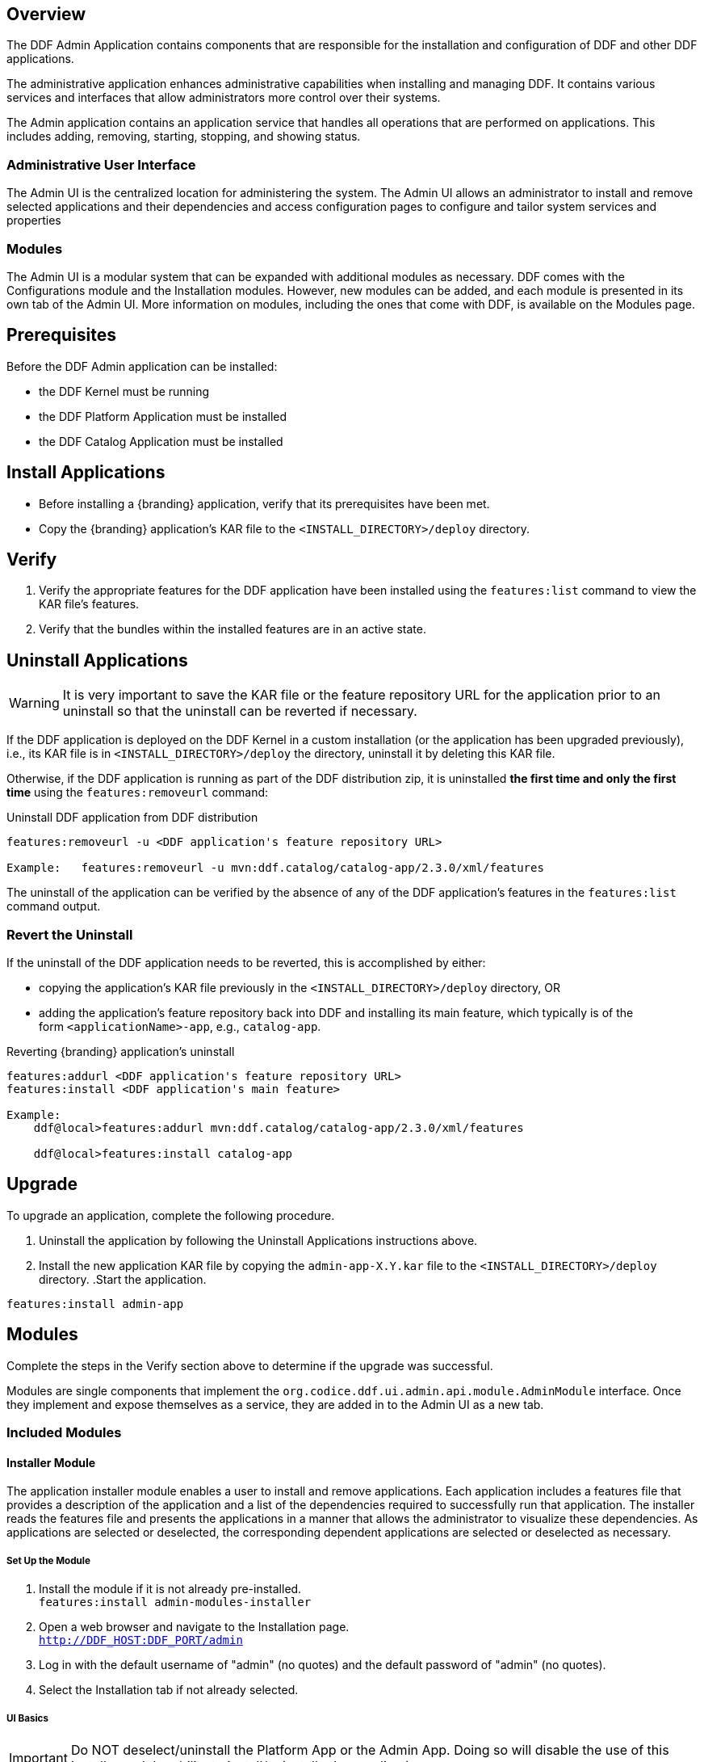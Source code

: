 
== Overview
The DDF Admin Application contains components that are responsible for the installation and configuration of DDF and other DDF applications.

The administrative application enhances administrative capabilities when installing and managing DDF. It contains various services and interfaces that allow administrators more control over their systems.

The Admin application contains an application service that handles all operations that are performed on applications. This includes adding, removing, starting, stopping, and showing status.

=== Administrative User Interface

The Admin UI is the centralized location for administering the system. The Admin UI allows an administrator to install and remove selected applications and their dependencies and access configuration pages to configure and tailor system services and properties

=== Modules

The Admin UI is a modular system that can be expanded with additional modules as necessary. DDF comes with the Configurations module and the Installation modules. However, new modules can be added, and each module is presented in its own tab of the Admin UI. More information on modules, including the ones that come with DDF, is available on the Modules page.

== Prerequisites
Before the DDF Admin application can be installed:

* the DDF Kernel must be running
* the DDF Platform Application must be installed
* the DDF Catalog Application must be installed

== Install Applications

* Before installing a {branding} application, verify that its prerequisites have been met. 
* Copy the {branding} application's KAR file to the `<INSTALL_DIRECTORY>/deploy` directory.

== Verify

. Verify the appropriate features for the DDF application have been installed using the
`features:list` command to view the KAR file's features.

. Verify that the bundles within the installed features are in an active state.

== Uninstall Applications
[WARNING]
====
It is very important to save the KAR file or the feature repository URL for the application prior to an uninstall so that the uninstall can be reverted if necessary.
====

If the DDF application is deployed on the DDF Kernel in a custom installation (or the application has been upgraded previously), i.e., its KAR file is in `<INSTALL_DIRECTORY>/deploy` the directory, uninstall it by deleting this KAR file.

Otherwise, if the DDF application is running as part of the DDF distribution zip, it is uninstalled *the first time and only the first time* using the `features:removeurl` command:

.Uninstall DDF application from DDF distribution
----
features:removeurl -u <DDF application's feature repository URL>

Example:   features:removeurl -u mvn:ddf.catalog/catalog-app/2.3.0/xml/features
----

The uninstall of the application can be verified by the absence of any of the DDF application's features in the `features:list` command output.

=== Revert the Uninstall

If the uninstall of the DDF application needs to be reverted, this is accomplished by either:

* copying the application's KAR file previously in the `<INSTALL_DIRECTORY>/deploy` directory, OR 

* adding the application's feature repository back into DDF and installing its main feature, which typically is of the form `<applicationName>-app`, e.g., `catalog-app`.

.Reverting {branding} application's uninstall
----
features:addurl <DDF application's feature repository URL>
features:install <DDF application's main feature>

Example:
    ddf@local>features:addurl mvn:ddf.catalog/catalog-app/2.3.0/xml/features

    ddf@local>features:install catalog-app
----

== Upgrade 

To upgrade an application, complete the following procedure.

. Uninstall the application by following the Uninstall Applications instructions above.
. Install the new application KAR file by copying the `admin-app-X.Y.kar` file to the `<INSTALL_DIRECTORY>/deploy` directory.
.Start the application.
----
features:install admin-app
----
.Complete the steps in the Verify section above to determine if the upgrade was successful.

== Modules

Modules are single components that implement the `org.codice.ddf.ui.admin.api.module.AdminModule` interface. Once they implement and expose themselves as a service, they are added in to the Admin UI as a new tab.

=== Included Modules

==== Installer Module

The application installer module enables a user to install and remove applications. Each application includes a features file that provides a description of the application and a list of the dependencies required to successfully run that application. The installer reads the features file and presents the applications in a manner that allows the administrator to visualize these dependencies. As applications are selected or deselected, the corresponding dependent applications are selected or deselected as necessary.

===== Set Up the Module

. Install the module if it is not already pre-installed. +
`features:install admin-modules-installer`

. Open a web browser and navigate to the Installation page. +
`http://DDF_HOST:DDF_PORT/admin`

. Log in with the default username of "admin" (no quotes) and the default password of "admin" (no quotes).

. Select the Installation tab if not already selected.

===== UI Basics
[IMPORTANT]
====
Do NOT deselect/uninstall the Platform App or the Admin App. Doing so will disable the use of this installer and the ability to install/uninstall other applications.
====

* Installation Profile Page
** When a profile is selected, it will auto select applications on the Select Application Page and install them automatically.

** If choose to customize a profile, you will be given the options to manually selected the applications on the Select Application Page.

* In the Select applications to install page, hover over each application to view additional details about the application.

* New applications can be added and existing applications can be upgraded using the Applications Module.

* When an application is selected, dependent applications will automatically be selected.

* When an application is unselected, dependent applications will automatically be unselected.

image::application_details.png[Application Details]

* If apps are preselected when the Select applications to install page is reached, they will be uninstalled if unselected.

* Applications can also be installed using kar deployment as stated in Application Installation.

====== Display the Features File in the Installer 

To ensure that the installer can correctly interpret and display application details, there are several guidelines that should be followed when creating the features file for the application.

* Be sure that only one feature (in the features.xml) has the auto-install tag (install='auto'). This is the feature that the installer displays to the user (name, description, version, etc.). It is typically named after the application itself, and the description provides a complete application description.

* Verify that the one feature specified to auto-install has a complete list of all of its dependencies to ensure the dependency tree can be constructed correctly.

====== Example Screenshots

The following are examples of what the Installation Steps/Pages look like:

Welcome Page

image::welcome_page.png[Welcome Page,${image.width}]

General Configuration Page

image::general_configuration.png[General Configuration,${image.width}]

Installation Profile Page

image::installation_profile.png[Installation Profile,${image.width}]

[WARNING]
====
Platform App, Admin App, and Security Services App CANNOT be selected or unselected as it is installed by default and can cause errors if removed.
**Security Services App appears to be unselected upon first view of the tree structure, but it is in fact automatically installed with a later part of the installation process.
==== 

Final Page

image::final_page.png[Final Page,${image.width}]

==== Configuration Module
The configuration module allows administrators to change bundle and service configurations.

===== Set Up the Module

. Install the module if it is not pre-installed.
`features:install admin-modules-configuration`

. Open a web browser and navigate to the Admin UI page.

`http://DDF_HOST:DDF_PORT/admin`

. Select the Configurations tab if not already selected.

===== Configurations Tab
(IMG)

=== Admin Console Access Control

If you have integrated DDF with your existing security infrastructure, then you may want to limit access to parts of the DDF based on user roles/groups.

==== Restricting DDF Access

. See the documentation for your specific security infrastructure to configure users, roles, and groups.

. On the `/system/console/configMgr`, select the Web Context Policy Manager.
(IMG)

.. A dialogue will pop up that allows you to edit DDF access restrictions.

.. Once you have configured your realms in your security infrastructure, you can associate them with DDF contexts.

.. If your infrastructure supports multiple authentication methods, they may be specified on a per-context basis.

.. Role requirements may be enforced by configuring the required attributes for a given context.

.. The whitelist allows child contexts to be excluded from the authentication constraints of their parents.


